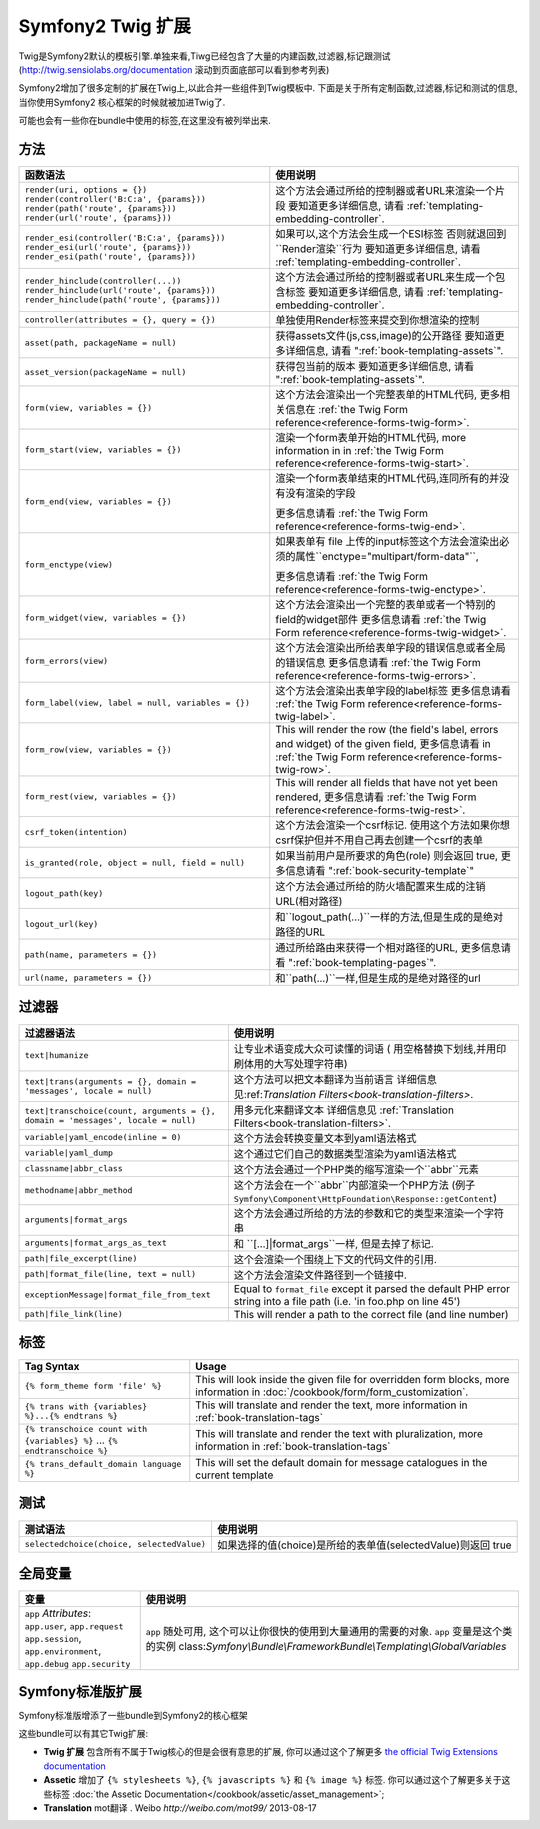 .. index::
    single: Symfony2 Twig 扩展

Symfony2 Twig 扩展
========================

Twig是Symfony2默认的模板引擎.单独来看,Tiwg已经包含了大量的内建函数,过滤器,标记跟测试(`http://twig.sensiolabs.org/documentation`_
滚动到页面底部可以看到参考列表)

Symfony2增加了很多定制的扩展在Twig上,以此合并一些组件到Twig模板中.
下面是关于所有定制函数,过滤器,标记和测试的信息,当你使用Symfony2
核心框架的时候就被加进Twig了.

可能也会有一些你在bundle中使用的标签,在这里没有被列举出来.

方法
---------

.. 当前版本新增的:: 2.2
    ``render`` 跟 ``controller``的方法是在在2.2才新增的,
     在这里``{% render %}`` 标记被使用而且有个不同的特征.

+----------------------------------------------------+--------------------------------------------------------------------------------------------+
| 函数语法                                           | 使用说明                                                                                   |
+====================================================+============================================================================================+
| ``render(uri, options = {})``                      | 这个方法会通过所给的控制器或者URL来渲染一个片段                                            |
| ``render(controller('B:C:a', {params}))``          | 要知道更多详细信息, 请看 :ref:`templating-embedding-controller`.                           |
| ``render(path('route', {params}))``                |                                                                                            |
| ``render(url('route', {params}))``                 |                                                                                            |
+----------------------------------------------------+--------------------------------------------------------------------------------------------+
| ``render_esi(controller('B:C:a', {params}))``      | 如果可以,这个方法会生成一个ESI标签 否则就退回到``Render渲染``行为                          |
| ``render_esi(url('route', {params}))``             | 要知道更多详细信息, 请看 :ref:`templating-embedding-controller`.                           |
| ``render_esi(path('route', {params}))``            |                                                                                            |
+----------------------------------------------------+--------------------------------------------------------------------------------------------+
| ``render_hinclude(controller(...))``               | 这个方法会通过所给的控制器或者URL来生成一个包含标签                                        |
| ``render_hinclude(url('route', {params}))``        | 要知道更多详细信息, 请看 :ref:`templating-embedding-controller`.                           |
| ``render_hinclude(path('route', {params}))``       |                                                                                            |
+----------------------------------------------------+--------------------------------------------------------------------------------------------+
| ``controller(attributes = {}, query = {})``        | 单独使用Render标签来提交到你想渲染的控制                                                   |
+----------------------------------------------------+--------------------------------------------------------------------------------------------+
| ``asset(path, packageName = null)``                | 获得assets文件(js,css,image)的公开路径                                                     |
|                                                    | 要知道更多详细信息, 请看 ":ref:`book-templating-assets`".                                  |
+----------------------------------------------------+--------------------------------------------------------------------------------------------+
| ``asset_version(packageName = null)``              | 获得包当前的版本                                                                           |
|                                                    | 要知道更多详细信息, 请看 ":ref:`book-templating-assets`".                                  |
+----------------------------------------------------+--------------------------------------------------------------------------------------------+
| ``form(view, variables = {})``                     | 这个方法会渲染出一个完整表单的HTML代码,                                                    |
|                                                    | 更多相关信息在 :ref:`the Twig Form reference<reference-forms-twig-form>`.                  |
+----------------------------------------------------+--------------------------------------------------------------------------------------------+
| ``form_start(view, variables = {})``               | 渲染一个form表单开始的HTML代码, more information in                                        |
|                                                    | in :ref:`the Twig Form reference<reference-forms-twig-start>`.                             |
+----------------------------------------------------+--------------------------------------------------------------------------------------------+
| ``form_end(view, variables = {})``                 | 渲染一个form表单结束的HTML代码,连同所有的并没有没有渲染的字段                              |
|                                                    |                                                                                            |
|                                                    | 更多信息请看 :ref:`the Twig Form reference<reference-forms-twig-end>`.                     |
+----------------------------------------------------+--------------------------------------------------------------------------------------------+
| ``form_enctype(view)``                             | 如果表单有 file 上传的input标签这个方法会渲染出必须的属性``enctype="multipart/form-data"``,|
|                                                    |                                                                                            |
|                                                    | 更多信息请看 :ref:`the Twig Form reference<reference-forms-twig-enctype>`.                 |
+----------------------------------------------------+--------------------------------------------------------------------------------------------+
| ``form_widget(view, variables = {})``              | 这个方法会渲染出一个完整的表单或者一个特别的field的widget部件                              |
|                                                    | 更多信息请看 :ref:`the Twig Form reference<reference-forms-twig-widget>`.                  |
+----------------------------------------------------+--------------------------------------------------------------------------------------------+
| ``form_errors(view)``                              | 这个方法会渲染出所给表单字段的错误信息或者全局的错误信息                                   |
|                                                    | 更多信息请看 :ref:`the Twig Form reference<reference-forms-twig-errors>`.                  |
+----------------------------------------------------+--------------------------------------------------------------------------------------------+
| ``form_label(view, label = null, variables = {})`` | 这个方法会渲染出表单字段的label标签                                                        |
|                                                    | 更多信息请看 :ref:`the Twig Form reference<reference-forms-twig-label>`.                   |
+----------------------------------------------------+--------------------------------------------------------------------------------------------+
| ``form_row(view, variables = {})``                 | This will render the row (the field's label, errors and widget) of the                     |
|                                                    | given field, 更多信息请看 in :ref:`the Twig Form reference<reference-forms-twig-row>`.     |
+----------------------------------------------------+--------------------------------------------------------------------------------------------+
| ``form_rest(view, variables = {})``                | This will render all fields that have not yet been rendered,                               |
|                                                    | 更多信息请看 :ref:`the Twig Form reference<reference-forms-twig-rest>`.                    |
+----------------------------------------------------+--------------------------------------------------------------------------------------------+
| ``csrf_token(intention)``                          | 这个方法会渲染一个csrf标记. 使用这个方法如果你想csrf保护但并不用自己再去创建一个csrf的表单 |
|                                                    |                                                                                            |
+----------------------------------------------------+--------------------------------------------------------------------------------------------+
| ``is_granted(role, object = null, field = null)``  | 如果当前用户是所要求的角色(role) 则会返回 true,                                            |
|                                                    | 更多信息请看 ":ref:`book-security-template`"                                               |
+----------------------------------------------------+--------------------------------------------------------------------------------------------+
| ``logout_path(key)``                               | 这个方法会通过所给的防火墙配置来生成的注销URL(相对路径)                                    |
+----------------------------------------------------+--------------------------------------------------------------------------------------------+
| ``logout_url(key)``                                | 和``logout_path(...)``一样的方法,但是生成的是绝对路径的URL                                 |
+----------------------------------------------------+--------------------------------------------------------------------------------------------+
| ``path(name, parameters = {})``                    | 通过所给路由来获得一个相对路径的URL,                                                       |
|                                                    | 更多信息请看 ":ref:`book-templating-pages`".                                               |
+----------------------------------------------------+--------------------------------------------------------------------------------------------+
| ``url(name, parameters = {})``                     | 和``path(...)``一样,但是生成的是绝对路径的url                                              |
+----------------------------------------------------+--------------------------------------------------------------------------------------------+

过滤器
-------

+---------------------------------------------------------------------------------+-------------------------------------------------------------------+
| 过滤器语法                                                                      | 使用说明                                                          |
+=================================================================================+===================================================================+
| ``text|humanize``                                                               | 让专业术语变成大众可读懂的词语                                    |
|                                                                                 | ( 用空格替换下划线,并用印刷体用的大写处理字符串)                  |
+---------------------------------------------------------------------------------+-------------------------------------------------------------------+
| ``text|trans(arguments = {}, domain = 'messages', locale = null)``              | 这个方法可以把文本翻译为当前语言                                  |
|                                                                                 | 详细信息见:ref:`Translation Filters<book-translation-filters>`.   |
+---------------------------------------------------------------------------------+-------------------------------------------------------------------+
| ``text|transchoice(count, arguments = {}, domain = 'messages', locale = null)`` | 用多元化来翻译文本                                                |
|                                                                                 | 详细信息见 :ref:`Translation Filters<book-translation-filters>`.  |
+---------------------------------------------------------------------------------+-------------------------------------------------------------------+
| ``variable|yaml_encode(inline = 0)``                                            | 这个方法会转换变量文本到yaml语法格式                              |
+---------------------------------------------------------------------------------+-------------------------------------------------------------------+
| ``variable|yaml_dump``                                                          | 这个通过它们自己的数据类型渲染为yaml语法格式                      |
+---------------------------------------------------------------------------------+-------------------------------------------------------------------+
| ``classname|abbr_class``                                                        | 这个方法会通过一个PHP类的缩写渲染一个``abbr``元素                 |
+---------------------------------------------------------------------------------+-------------------------------------------------------------------+
| ``methodname|abbr_method``                                                      | 这个方法会在一个``abbr``内部渲染一个PHP方法                       |
|                                                                                 | (例子 ``Symfony\Component\HttpFoundation\Response::getContent``)  |
+---------------------------------------------------------------------------------+-------------------------------------------------------------------+
| ``arguments|format_args``                                                       | 这个方法会通过所给的方法的参数和它的类型来渲染一个字符串          |
+---------------------------------------------------------------------------------+-------------------------------------------------------------------+
| ``arguments|format_args_as_text``                                               | 和 ``[...]|format_args``一样, 但是去掉了标记.                     |
+---------------------------------------------------------------------------------+-------------------------------------------------------------------+
| ``path|file_excerpt(line)``                                                     | 这个会渲染一个围绕上下文的代码文件的引用.                         |
+---------------------------------------------------------------------------------+-------------------------------------------------------------------+
| ``path|format_file(line, text = null)``                                         | 这个方法会渲染文件路径到一个链接中.                               |
+---------------------------------------------------------------------------------+-------------------------------------------------------------------+
| ``exceptionMessage|format_file_from_text``                                      | Equal to ``format_file`` except it parsed the default PHP error   |
|                                                                                 | string into a file path (i.e. 'in foo.php on line 45')            |
+---------------------------------------------------------------------------------+-------------------------------------------------------------------+
| ``path|file_link(line)``                                                        | This will render a path to the correct file (and line number)     |
+---------------------------------------------------------------------------------+-------------------------------------------------------------------+

标签
----

+---------------------------------------------------+--------------------------------------------------------------------+
| Tag Syntax                                        | Usage                                                              |
+===================================================+====================================================================+
| ``{% form_theme form 'file' %}``                  | This will look inside the given file for overridden form blocks,   |
|                                                   | more information in :doc:`/cookbook/form/form_customization`.      |
+---------------------------------------------------+--------------------------------------------------------------------+
| ``{% trans with {variables} %}...{% endtrans %}`` | This will translate and render the text, more information in       |
|                                                   | :ref:`book-translation-tags`                                       |
+---------------------------------------------------+--------------------------------------------------------------------+
| ``{% transchoice count with {variables} %}``      | This will translate and render the text with pluralization, more   |
| ...                                               | information in :ref:`book-translation-tags`                        |
| ``{% endtranschoice %}``                          |                                                                    |
+---------------------------------------------------+--------------------------------------------------------------------+
| ``{% trans_default_domain language %}``           | This will set the default domain for message catalogues in the     |
|                                                   | current template                                                   |
+---------------------------------------------------+--------------------------------------------------------------------+

测试
-----

+---------------------------------------------------+------------------------------------------------------------------------------+
| 测试语法                                          | 使用说明                                                                     |
+===================================================+==============================================================================+
| ``selectedchoice(choice, selectedValue)``         | 如果选择的值(choice)是所给的表单值(selectedValue)则返回 true                 |
+---------------------------------------------------+------------------------------------------------------------------------------+

全局变量
----------------

+-------------------------------------------------------+------------------------------------------------------------------------------------+
| 变量                                                  | 使用说明                                                                           |
+=======================================================+====================================================================================+
| ``app`` *Attributes*: ``app.user``, ``app.request``   | ``app`` 随处可用, 这个可以让你很快的使用到大量通用的需要的对象.                    |
| ``app.session``, ``app.environment``, ``app.debug``   | ``app`` 变量是这个类的实例                                                         |
| ``app.security``                                      | class:`Symfony\\Bundle\\FrameworkBundle\\Templating\\GlobalVariables`              |
+-------------------------------------------------------+------------------------------------------------------------------------------------+

Symfony标准版扩展
-----------------------------------

Symfony标准版增添了一些bundle到Symfony2的核心框架

这些bundle可以有其它Twig扩展:

* **Twig 扩展** 包含所有不属于Twig核心的但是会很有意思的扩展, 
  你可以通过这个了解更多 `the official Twig Extensions documentation`_
* **Assetic** 增加了 ``{% stylesheets %}``, ``{% javascripts %}`` 和 
  ``{% image %}`` 标签. 你可以通过这个了解更多关于这些标签 
  :doc:`the Assetic Documentation</cookbook/assetic/asset_management>`;
* **Translation** mot翻译 . Weibo `http://weibo.com/mot99/` 2013-08-17

.. _`the official Twig Extensions documentation`: http://twig.sensiolabs.org/doc/extensions/index.html
.. _`http://twig.sensiolabs.org/documentation`: http://twig.sensiolabs.org/documentation

